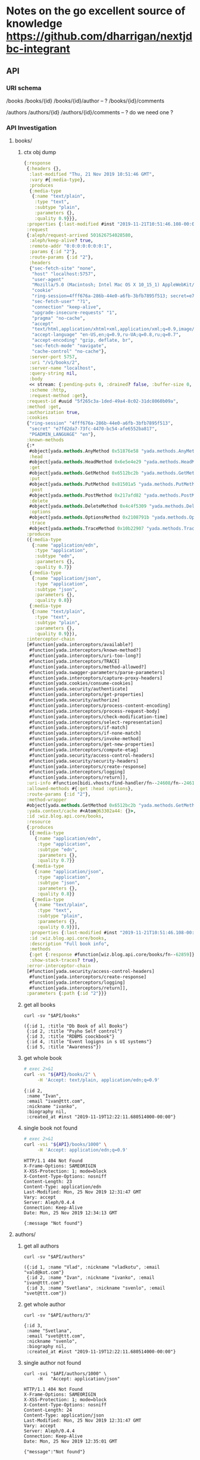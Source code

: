 # -*- org-confirm-babel-evaluate: nil -*-
* Notes on the go excellent source of knowledge https://github.com/dharrigan/nextjdbc-integrant
** API

*** URI schema
/books
/books/{id}
/books/{id}/author -- ?
/books/{id}/comments

/authors
/authors/{id}
/authors/{id}/comments  -- ? do we need one ?

*** API Investigation
    :PROPERTIES:
    :header-args: :var API="http://localhost:5757/v1"
    :END:


**** books/
 
***** ctx obj dump
#+begin_src clojure
{:response
 {:headers {},
  :last-modified "Thu, 21 Nov 2019 10:51:46 GMT",
  :vary #{:media-type},
  :produces
  {:media-type
   {:name "text/plain",
    :type "text",
    :subtype "plain",
    :parameters {},
    :quality 0.9}}},
 :properties {:last-modified #inst "2019-11-21T10:51:46.108-00:00"},
 :request
 {:aleph/request-arrived 501626754028580,
  :aleph/keep-alive? true,
  :remote-addr "0:0:0:0:0:0:0:1",
  :params {:id "2"},
  :route-params {:id "2"},
  :headers
  {"sec-fetch-site" "none",
   "host" "localhost:5757",
   "user-agent"
   "Mozilla/5.0 (Macintosh; Intel Mac OS X 10_15_1) AppleWebKit/537.36 (KHTML, like Gecko) Chrome/78.0.3904.97 Safari/537.36",
   "cookie"
   "ring-session=4fff676a-286b-44e0-a6fb-3bfb7895f513; secret=e7fd2da7-73fc-4470-bc54-afe6552ba817; PGADMIN_LANGUAGE=en",
   "sec-fetch-user" "?1",
   "connection" "keep-alive",
   "upgrade-insecure-requests" "1",
   "pragma" "no-cache",
   "accept"
   "text/html,application/xhtml+xml,application/xml;q=0.9,image/webp,image/apng,*/*;q=0.8,application/signed-exchange;v=b3",
   "accept-language" "en-US,en;q=0.9,ru-UA;q=0.8,ru;q=0.7",
   "accept-encoding" "gzip, deflate, br",
   "sec-fetch-mode" "navigate",
   "cache-control" "no-cache"},
  :server-port 5757,
  :uri "/v1/books/2",
  :server-name "localhost",
  :query-string nil,
  :body
  << stream: {:pending-puts 0, :drained? false, :buffer-size 0, :permanent? false, :type "netty", :sink? true, :closed? true, :pending-takes 0, :buffer-capacity 16384, :connection {:local-address "localhost/0:0:0:0:0:0:0:1:5757", :remote-address "/0:0:0:0:0:0:0:1:65400", :writable? true, :readable? true, :closed? false, :direction :inbound}, :source? true} >>,
  :scheme :http,
  :request-method :get},
 :request-id #uuid "5f265c3a-1ded-49a4-8c02-31dc8060b09a",
 :method :get,
 :authorization true,
 :cookies
 {"ring-session" "4fff676a-286b-44e0-a6fb-3bfb7895f513",
  "secret" "e7fd2da7-73fc-4470-bc54-afe6552ba817",
  "PGADMIN_LANGUAGE" "en"},
 :known-methods
 {:*
  #object[yada.methods.AnyMethod 0x51876e58 "yada.methods.AnyMethod@51876e58"],
  :head
  #object[yada.methods.HeadMethod 0x6e5e4e29 "yada.methods.HeadMethod@6e5e4e29"],
  :get
  #object[yada.methods.GetMethod 0x6512bc2b "yada.methods.GetMethod@6512bc2b"],
  :put
  #object[yada.methods.PutMethod 0x81501a5 "yada.methods.PutMethod@81501a5"],
  :post
  #object[yada.methods.PostMethod 0x217afd82 "yada.methods.PostMethod@217afd82"],
  :delete
  #object[yada.methods.DeleteMethod 0x4c4f5309 "yada.methods.DeleteMethod@4c4f5309"],
  :options
  #object[yada.methods.OptionsMethod 0x2108791b "yada.methods.OptionsMethod@2108791b"],
  :trace
  #object[yada.methods.TraceMethod 0x10b22907 "yada.methods.TraceMethod@10b22907"]},
 :produces
 ({:media-type
   {:name "application/edn",
    :type "application",
    :subtype "edn",
    :parameters {},
    :quality 0.7}}
  {:media-type
   {:name "application/json",
    :type "application",
    :subtype "json",
    :parameters {},
    :quality 0.8}}
  {:media-type
   {:name "text/plain",
    :type "text",
    :subtype "plain",
    :parameters {},
    :quality 0.9}}),
 :interceptor-chain
 [#function[yada.interceptors/available?]
  #function[yada.interceptors/known-method?]
  #function[yada.interceptors/uri-too-long?]
  #function[yada.interceptors/TRACE]
  #function[yada.interceptors/method-allowed?]
  #function[yada.swagger-parameters/parse-parameters]
  #function[yada.interceptors/capture-proxy-headers]
  #function[yada.cookies/consume-cookies]
  #function[yada.security/authenticate]
  #function[yada.interceptors/get-properties]
  #function[yada.security/authorize]
  #function[yada.interceptors/process-content-encoding]
  #function[yada.interceptors/process-request-body]
  #function[yada.interceptors/check-modification-time]
  #function[yada.interceptors/select-representation]
  #function[yada.interceptors/if-match]
  #function[yada.interceptors/if-none-match]
  #function[yada.interceptors/invoke-method]
  #function[yada.interceptors/get-new-properties]
  #function[yada.interceptors/compute-etag]
  #function[yada.security/access-control-headers]
  #function[yada.security/security-headers]
  #function[yada.interceptors/create-response]
  #function[yada.interceptors/logging]
  #function[yada.interceptors/return]],
 :uri-info #function[bidi.vhosts/find-handler/fn--24608/fn--24616],
 :allowed-methods #{:get :head :options},
 :route-params {:id "2"},
 :method-wrapper
 #object[yada.methods.GetMethod 0x6512bc2b "yada.methods.GetMethod@6512bc2b"],
 :yada.context/cache #<Atom@63302a44: {}>,
 :id :wiz.blog.api.core/books,
 :resource
 {:produces
  [{:media-type
    {:name "application/edn",
     :type "application",
     :subtype "edn",
     :parameters {},
     :quality 0.7}}
   {:media-type
    {:name "application/json",
     :type "application",
     :subtype "json",
     :parameters {},
     :quality 0.8}}
   {:media-type
    {:name "text/plain",
     :type "text",
     :subtype "plain",
     :parameters {},
     :quality 0.9}}],
  :properties {:last-modified #inst "2019-11-21T10:51:46.108-00:00"},
  :id :wiz.blog.api.core/books,
  :description "Full book info",
  :methods
  {:get {:response #function[wiz.blog.api.core/books/fn--62859]}},
  :show-stack-traces? true},
 :error-interceptor-chain
 [#function[yada.security/access-control-headers]
  #function[yada.interceptors/create-response]
  #function[yada.interceptors/logging]
  #function[yada.interceptors/return]],
 :parameters {:path {:id "2"}}}
#+end_src      
***** get all books   
  #+NAME: get-books
  #+BEGIN_SRC shell :var uri="${API}" :results verbatim :cache no
  curl -sv "$API/books"
  #+END_SRC

  #+RESULTS: get-books
  : ({:id 1, :title "Db Book of all Books"}
  :  {:id 2, :title "Psyho Self control"}
  :  {:id 3, :title "RDBMS coockbook"}
  :  {:id 4, :title "Event logigns in s UI systems"}
  :  {:id 5, :title "Awareness"})

***** get whole book
  #+NAME: get-book 
  #+begin_src sh :results verbatim
    # exec 2>&1
    curl -vs "${API}/books/2" \
         -H 'Accept: text/plain, application/edn;q=0.9'
  #+end_src

  #+RESULTS: get-book
  : {:id 2,
  :  :name "Ivan",
  :  :email "ivan@ttt.com",
  :  :nickname "ivanko",
  :  :biography nil,
  :  :created_at #inst "2019-11-19T12:22:11.680514000-00:00"}

***** single book not found
  #+NAME: not-found 
  #+begin_src sh :results verbatim
    # exec 2>&1
    curl -vsi "${API}/books/1000" \
         -H 'Accept: application/edn;q=0.9'
  #+end_src

  #+RESULTS: not-found
  #+begin_example
  HTTP/1.1 404 Not Found
  X-Frame-Options: SAMEORIGIN
  X-XSS-Protection: 1; mode=block
  X-Content-Type-Options: nosniff
  Content-Length: 23
  Content-Type: application/edn
  Last-Modified: Mon, 25 Nov 2019 12:31:47 GMT
  Vary: accept
  Server: Aleph/0.4.4
  Connection: Keep-Alive
  Date: Mon, 25 Nov 2019 12:34:13 GMT
  
  {:message "Not found"}
  #+end_example

**** authors/
***** get all authors
  #+NAME: get-authors
  #+BEGIN_SRC shell :var uri="${API}" :results verbatim :cache no
  curl -sv "$API/authors"
  #+END_SRC

  #+RESULTS: get-authors
  : ({:id 1, :name "Vlad", :nickname "vladkotu", :email "vald@kot.com"}
  :  {:id 2, :name "Ivan", :nickname "ivanko", :email "ivan@ttt.com"}
  :  {:id 3, :name "Svetlana", :nickname "svenlo", :email "svet@ttt.com"})

***** get whole author
  #+NAME: get-author
  #+BEGIN_SRC shell :results verbatim
  curl -sv "$API/authors/3"
  #+END_SRC

  #+RESULTS: get-author
  : {:id 3,
  :  :name "Svetlana",
  :  :email "svet@ttt.com",
  :  :nickname "svenlo",
  :  :biography nil,
  :  :created_at #inst "2019-11-19T12:22:11.680514000-00:00"}

***** single author not found
  #+NAME: author-not-found
  #+BEGIN_SRC shell :results verbatim
  curl -svi "$API/authors/1000" \
       -H   "Accept: application/json"
  #+END_SRC

  #+RESULTS: author-not-found
  #+begin_example
  HTTP/1.1 404 Not Found
  X-Frame-Options: SAMEORIGIN
  X-XSS-Protection: 1; mode=block
  X-Content-Type-Options: nosniff
  Content-Length: 24
  Content-Type: application/json
  Last-Modified: Mon, 25 Nov 2019 12:31:47 GMT
  Vary: accept
  Server: Aleph/0.4.4
  Connection: Keep-Alive
  Date: Mon, 25 Nov 2019 12:35:01 GMT
  
  {"message":"Not found"}
  #+end_example


**** comments/
***** get all comments
  #+NAME: get-comments
  #+BEGIN_SRC shell :var uri="${API}" :results verbatim :cache no
  curl -sv "$API/comments" \
       -H  "Accept: text/plain"
  #+END_SRC

  #+RESULTS: get-comments
  : ({:id 1, :message "love books about dbs and this one especially"}
  :  {:id 2, :message "mee too"}
  :  {:id 3, :message "lets learn db"}
  :  {:id 4, :message "who is psyho here?"}
  :  {:id 5, :message "i feel pain - fix it"}
  :  {:id 6, :message "much better name - stop it"})

***** get whole comment
  #+NAME: get-comment
  #+BEGIN_SRC shell :results verbatim
  curl -sv "$API/comments/3"
  #+END_SRC

  #+RESULTS: get-comment
  : {:id 3,
  :  :message "lets learn db",
  :  :author_id 3,
  :  :book_id 1,
  :  :created_at #inst "2019-11-19T20:20:42.790065000-00:00"}

***** single comment not found
  #+NAME: comment-not-found
  #+BEGIN_SRC shell :results verbatim
  curl -svi "$API/comments/0" \
       -H   "Accept: application/json"
  #+END_SRC

  #+RESULTS: comment-not-found
  #+begin_example
  HTTP/1.1 404 Not Found
  X-Frame-Options: SAMEORIGIN
  X-XSS-Protection: 1; mode=block
  X-Content-Type-Options: nosniff
  Content-Length: 24
  Content-Type: application/json
  Last-Modified: Thu, 21 Nov 2019 18:00:25 GMT
  Vary: accept
  Server: Aleph/0.4.4
  Connection: Keep-Alive
  Date: Thu, 21 Nov 2019 18:12:41 GMT
  
  {"message":"Not found"}
  #+end_example

** ENV
   couldn't find a way to reuse environment variables in app config and
   docker-compose mostly becsause clojure when running do not respect local env
   variables setting local variables do not work neither by sourcing key val
   pairs from .env file nor by using dotenv plugin for emacs (had hope cider
   would catch them up)
   sh -ac 'source .env && clojure -A:dev' - do not work as well
   only thing is working - DB_USER=user clojure -A:dev - which obviously would
   not work as at least 10 variables should be passed
     - [!] pass host secrets to docker image and app form env
   
   Currently to configure things in a dev mode (mac os involved) 
   We have to save copy of env vars in a .env file (it still works for docker-compose)
   and inside aero confg (secrets.edn)
   
** DB
*** up and running [100%]
     - [X] create docker-compose file
      [[file:wiz.blog.api/docker-compose.yml::version:%20"3"][docker-compose.yml]] 
     - [X] run container
       #+begin_src 
         docker-compose up -d
       #+end_src
     - [X] test connection from terminal
       #+begin_src 
 psql -h localhost -p 54320 -U vladkotu -d blog_db
       #+end_src
     - [X] connect form app
     - [X] create scheme
     - [X] apply scheme
**** [%] migrations
     - [ ] what migration libs are exists?

*** check your data with pgadmin [0%]
    - [ ] add dpage/pgadmin to docker compose
    - [ ] connect to app db
    - [ ] restrict pgadmin to start only in dev mode
    
** Quiz
*** How to write to STDOUT but not only to logs?
    seems like simple println works
*** how to read config values inside application?
